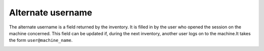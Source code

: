 Alternate username
~~~~~~~~~~~~~~~~~~

The alternate username is a field returned by the inventory. It is filled in by the user who opened the session on the machine concerned.
This field can be updated if, during the next inventory, another user logs on to the machine.It takes the form ``user@machine_name``.

.. image:: /tabs/common_fields/images/alternate-username.png
   :alt: alternate username number
   :align: center
   :scale: 51%